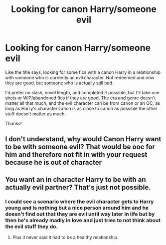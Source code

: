 #+TITLE: Looking for canon Harry/someone evil

* Looking for canon Harry/someone evil
:PROPERTIES:
:Author: mooseontherum
:Score: 1
:DateUnix: 1615987267.0
:DateShort: 2021-Mar-17
:FlairText: Request
:END:
Like the title says, looking for some fics with a canon Harry in a relationship with someone who is currently an evil character. Not redeemed and now they are good, but someone who is actually still bad.

I'd prefer no slash, novel length, and completed if possible, but I'll take one shots or WIP/abandoned fics if they are good. The era and genre doesn't matter all that much, and the evil character can be from canon or an OC, as long as Harry's characterization is as close to canon as possible the other stuff doesn't matter as much.

Thanks!


** I don't understand, why would Canon Harry want to be with someone evil? That would be ooc for him and therefore not fit in with your request because he is out of character
:PROPERTIES:
:Author: redpxtato
:Score: 2
:DateUnix: 1615999798.0
:DateShort: 2021-Mar-17
:END:


** You want an in character Harry to be with an actually evil partner? That's just not possible.
:PROPERTIES:
:Author: IceReddit87
:Score: 2
:DateUnix: 1616031235.0
:DateShort: 2021-Mar-18
:END:

*** I could see a scenario where the evil character gets to Harry young and Is nothing but a nice person around him and he doesn't find out that they are evil until way later in life but by then he's already madly in love and just tries to not think about the evil stuff they do.
:PROPERTIES:
:Author: mr_Meaty68
:Score: 1
:DateUnix: 1616720787.0
:DateShort: 2021-Mar-26
:END:

**** Plus it never said it had to be a healthy relationship.
:PROPERTIES:
:Author: mr_Meaty68
:Score: 1
:DateUnix: 1616720823.0
:DateShort: 2021-Mar-26
:END:
